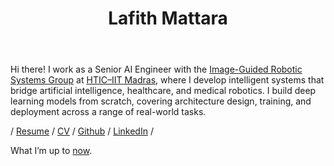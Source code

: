 #+TITLE: Lafith Mattara
#+OPTIONS: toc:nil
#+OPTIONS: title:nil

Hi there! I work as a Senior AI Engineer with the [[https://igrs.hticlab.org/][Image-Guided Robotic Systems Group]] at [[https://www.hticiitm.org/][HTIC–IIT Madras]],  where I develop intelligent systems that bridge artificial intelligence, healthcare, and medical robotics. I build deep learning models from scratch, covering architecture design, training, and deployment across a range of real-world tasks.
\\

#+BEGIN_CENTER
/ [[./media/lafith_resume.pdf][Resume]] / [[./media/lafith_cv.pdf][CV]] / [[http://github.com/lafith][Github]] / [[https://www.linkedin.com/in/lafith/][LinkedIn]] /
#+END_CENTER

#+HTML: <div class="boxed-center">
#+BEGIN_CENTER
What I’m up to [[./now.org][now]].
#+END_CENTER
#+HTML: </div>

[[./media/rain.gif]]
